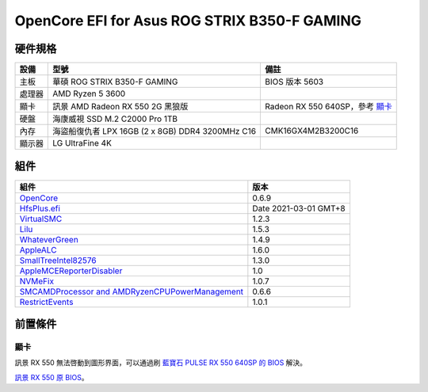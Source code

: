 OpenCore EFI for Asus ROG STRIX B350-F GAMING
=============================================

硬件規格
--------

+-------+-------------------------------------------------------+-----------------------------------+
|設備   |型號                                                   |備註                               |
+=======+=======================================================+===================================+
|主板   |華碩 ROG STRIX B350-F GAMING                           |BIOS 版本 5603                     |
+-------+-------------------------------------------------------+-----------------------------------+
|處理器 |AMD Ryzen 5 3600                                       |                                   |
+-------+-------------------------------------------------------+-----------------------------------+
|顯卡   |訊景 AMD Radeon RX 550 2G 黑狼版                       |Radeon RX 550 640SP，參考 `顯卡`_  |
+-------+-------------------------------------------------------+-----------------------------------+
|硬盤   |海康威視 SSD M.2 C2000 Pro 1TB                         |                                   |
+-------+-------------------------------------------------------+-----------------------------------+
|內存   |海盜船復仇者 LPX 16GB (2 x 8GB) DDR4 3200MHz C16       |CMK16GX4M2B3200C16                 |
+-------+-------------------------------------------------------+-----------------------------------+
|顯示器 |LG UltraFine 4K                                        |                                   |
+-------+-------------------------------------------------------+-----------------------------------+


組件
----

+---------------------------------------------------------------------------------------------------------------------------+-----------------------+
|組件                                                                                                                       |版本                   |
+===========================================================================================================================+=======================+
|`OpenCore <https://github.com/acidanthera/OpenCorePkg>`_                                                                   |0.6.9                  |
+---------------------------------------------------------------------------------------------------------------------------+-----------------------+
|`HfsPlus.efi <https://github.com/acidanthera/OcBinaryData/blob/master/Drivers/HfsPlus.efi>`_                               |Date 2021-03-01 GMT+8  |
+---------------------------------------------------------------------------------------------------------------------------+-----------------------+
|`VirtualSMC <https://github.com/acidanthera/VirtualSMC>`_                                                                  |1.2.3                  |
+---------------------------------------------------------------------------------------------------------------------------+-----------------------+
|`Lilu <https://github.com/acidanthera/Lilu>`_                                                                              |1.5.3                  |
+---------------------------------------------------------------------------------------------------------------------------+-----------------------+
|`WhateverGreen <https://github.com/acidanthera/WhateverGreen>`_                                                            |1.4.9                  |
+---------------------------------------------------------------------------------------------------------------------------+-----------------------+
|`AppleALC <https://github.com/acidanthera/AppleALC>`_                                                                      |1.6.0                  |
+---------------------------------------------------------------------------------------------------------------------------+-----------------------+
|`SmallTreeIntel82576 <https://github.com/khronokernel/SmallTree-I211-AT-patch>`_                                           |1.3.0                  |
+---------------------------------------------------------------------------------------------------------------------------+-----------------------+
|`AppleMCEReporterDisabler <https://github.com/AMD-OSX/AMD_Vanilla/blob/opencore/Extra/AppleMCEReporterDisabler.kext.zip>`_ |1.0                    |
+---------------------------------------------------------------------------------------------------------------------------+-----------------------+
|`NVMeFix <https://github.com/acidanthera/NVMeFix>`_                                                                        |1.0.7                  |
+---------------------------------------------------------------------------------------------------------------------------+-----------------------+
|`SMCAMDProcessor and AMDRyzenCPUPowerManagement <https://github.com/trulyspinach/SMCAMDProcessor>`_                        |0.6.6                  |
+---------------------------------------------------------------------------------------------------------------------------+-----------------------+
|`RestrictEvents <https://github.com/acidanthera/RestrictEvents>`_                                                          |1.0.1                  |
+---------------------------------------------------------------------------------------------------------------------------+-----------------------+

前置條件
--------

顯卡
````
訊景 RX 550 無法啓動到圖形界面，可以通過刷 `藍寶石 PULSE RX 550 640SP 的 BIOS <https://www.techpowerup.com/vgabios/197718/sapphire-rx550-2048-171013>`_ 解決。

`訊景 RX 550 原 BIOS <https://www.techpowerup.com/vgabios/229141/229141>`_。
